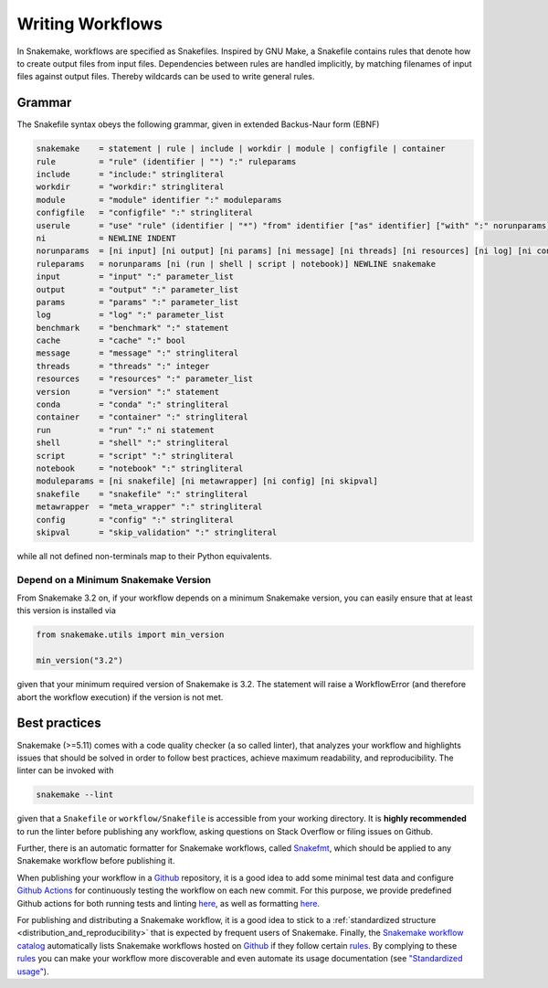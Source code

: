 .. _user_manual-writing_snakefiles:

=================
Writing Workflows
=================

In Snakemake, workflows are specified as Snakefiles.
Inspired by GNU Make, a Snakefile contains rules that denote how to create output files from input files.
Dependencies between rules are handled implicitly, by matching filenames of input files against output files.
Thereby wildcards can be used to write general rules.

.. _snakefiles-grammar:

-------
Grammar
-------

The Snakefile syntax obeys the following grammar, given in extended Backus-Naur form (EBNF)

.. code-block:: text

    snakemake    = statement | rule | include | workdir | module | configfile | container
    rule         = "rule" (identifier | "") ":" ruleparams
    include      = "include:" stringliteral
    workdir      = "workdir:" stringliteral
    module       = "module" identifier ":" moduleparams
    configfile   = "configfile" ":" stringliteral
    userule      = "use" "rule" (identifier | "*") "from" identifier ["as" identifier] ["with" ":" norunparams]
    ni           = NEWLINE INDENT
    norunparams  = [ni input] [ni output] [ni params] [ni message] [ni threads] [ni resources] [ni log] [ni conda] [ni container] [ni benchmark] [ni cache]
    ruleparams   = norunparams [ni (run | shell | script | notebook)] NEWLINE snakemake
    input        = "input" ":" parameter_list
    output       = "output" ":" parameter_list
    params       = "params" ":" parameter_list
    log          = "log" ":" parameter_list
    benchmark    = "benchmark" ":" statement
    cache        = "cache" ":" bool
    message      = "message" ":" stringliteral
    threads      = "threads" ":" integer
    resources    = "resources" ":" parameter_list
    version      = "version" ":" statement
    conda        = "conda" ":" stringliteral
    container    = "container" ":" stringliteral
    run          = "run" ":" ni statement
    shell        = "shell" ":" stringliteral
    script       = "script" ":" stringliteral
    notebook     = "notebook" ":" stringliteral
    moduleparams = [ni snakefile] [ni metawrapper] [ni config] [ni skipval]
    snakefile    = "snakefile" ":" stringliteral
    metawrapper  = "meta_wrapper" ":" stringliteral
    config       = "config" ":" stringliteral
    skipval      = "skip_validation" ":" stringliteral
    

while all not defined non-terminals map to their Python equivalents.

.. _snakefiles-depend_version:

Depend on a Minimum Snakemake Version
-------------------------------------

From Snakemake 3.2 on, if your workflow depends on a minimum Snakemake version, you can easily ensure that at least this version is installed via

.. code-block:: python

    from snakemake.utils import min_version

    min_version("3.2")

given that your minimum required version of Snakemake is 3.2. The statement will raise a WorkflowError (and therefore abort the workflow execution) if the version is not met.


.. _snakefiles-best_practices:

--------------
Best practices
--------------

Snakemake (>=5.11) comes with a code quality checker (a so called linter), that analyzes your workflow and highlights issues that should be solved in order to follow best practices, achieve maximum readability, and reproducibility.
The linter can be invoked with 

.. code-block:: bash

    snakemake --lint

given that a ``Snakefile`` or ``workflow/Snakefile`` is accessible from your working directory.
It is **highly recommended** to run the linter before publishing any workflow, asking questions on Stack Overflow or filing issues on Github.

Further, there is an automatic formatter for Snakemake workflows, called `Snakefmt <https://github.com/snakemake/snakefmt>`_, which should be applied to any Snakemake workflow before publishing it.

When publishing your workflow in a `Github <https://github.com>`_ repository, it is a good idea to add some minimal test data and configure `Github Actions <https://github.com/features/actions>`_ for continuously testing the workflow on each new commit.
For this purpose, we provide predefined Github actions for both running tests and linting `here <https://github.com/snakemake/snakemake-github-action>`_, as well as formatting `here <https://github.com/snakemake/snakefmt#github-actions>`_.

For publishing and distributing a Snakemake workflow, it is a good idea to stick to a :ref:`standardized structure <distribution_and_reproducibility>` that is expected by frequent users of Snakemake.
Finally, the `Snakemake workflow catalog <https://snakemake.github.io/snakemake-workflow-catalog>`_ automatically lists Snakemake workflows hosted on `Github <https://github.com>`_ if they follow certain `rules <https://snakemake.github.io/snakemake-workflow-catalog/?rules=true>`_.
By complying to these `rules <https://snakemake.github.io/snakemake-workflow-catalog/?rules=true>`_ you can make your workflow more discoverable and even automate its usage documentation (see `"Standardized usage" <https://snakemake.github.io/snakemake-workflow-catalog/?rules=true>`_).